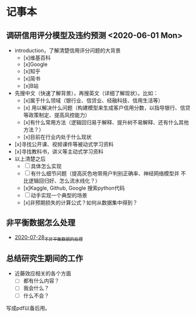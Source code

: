 * 记事本
** 调研信用评分模型及违约预测 <2020-06-01 Mon>
- introduction，了解清楚信用评分问题的大背景
  + [x]维基百科
  + [x]Google
  + [x]知乎
  + [x]简书
  + [x]B站
- 先搜中文（快速了解背景），再搜英文（详细了解现状）。比如：
  + [x]属于什么领域（银行业、信贷业、经融科技、信用生活等）
  + [x] 用以解决什么问题（构建模型来生成客户信用分数，以指导银行、信贷等政策制定、提高风控能力）
  + [x]有什么常用方法（逻辑回归易于解释、提升树不易解释、还有什么其他方法？）
  + [x]目前在行业内处于什么现状
- [x]寻找公开课、视频课件等被动式学习资料
- [x]寻找教科书，讲义等主动式学习资料
- 以上清楚之后
  + [ ]具体怎么实现
  + [ ]有什么细节问题（提高灰色地带用户判别正确率、神经网络模型并
       不比逻辑回归好、怎么流水线化？）
  + [x]Kaggle, Github, Google 搜索python代码
  + [ ]动手实现一个典型的场景
  + [x]非预期损失的计算公式？如何从数据集中得到？
** 非平衡数据怎么处理
- [[file:2020-07-28_不非平衡数据的处理.org][2020-07-28_不非平衡数据的处理]]
** 总结研究生期间的工作
- 近藤效应相关的各个方面
  + [ ]都有什么内容？
  + [ ]我会什么？
  + [ ]什么不会？
写成pdf以备后用。
